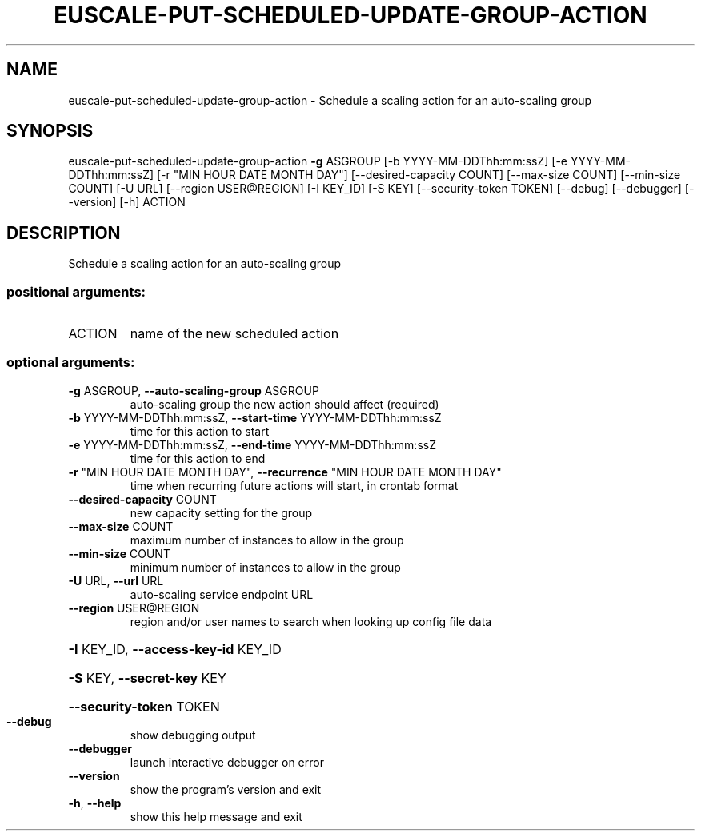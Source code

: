 .\" DO NOT MODIFY THIS FILE!  It was generated by help2man 1.44.1.
.TH EUSCALE-PUT-SCHEDULED-UPDATE-GROUP-ACTION "1" "January 2015" "euca2ools 3.1.2" "User Commands"
.SH NAME
euscale-put-scheduled-update-group-action \- Schedule a scaling action for an auto-scaling group
.SH SYNOPSIS
euscale\-put\-scheduled\-update\-group\-action \fB\-g\fR ASGROUP
[\-b YYYY\-MM\-DDThh:mm:ssZ]
[\-e YYYY\-MM\-DDThh:mm:ssZ]
[\-r "MIN HOUR DATE MONTH DAY"]
[\-\-desired\-capacity COUNT]
[\-\-max\-size COUNT]
[\-\-min\-size COUNT] [\-U URL]
[\-\-region USER@REGION]
[\-I KEY_ID] [\-S KEY]
[\-\-security\-token TOKEN]
[\-\-debug] [\-\-debugger]
[\-\-version] [\-h]
ACTION
.SH DESCRIPTION
Schedule a scaling action for an auto\-scaling group
.SS "positional arguments:"
.TP
ACTION
name of the new scheduled action
.SS "optional arguments:"
.TP
\fB\-g\fR ASGROUP, \fB\-\-auto\-scaling\-group\fR ASGROUP
auto\-scaling group the new action should affect
(required)
.TP
\fB\-b\fR YYYY\-MM\-DDThh:mm:ssZ, \fB\-\-start\-time\fR YYYY\-MM\-DDThh:mm:ssZ
time for this action to start
.TP
\fB\-e\fR YYYY\-MM\-DDThh:mm:ssZ, \fB\-\-end\-time\fR YYYY\-MM\-DDThh:mm:ssZ
time for this action to end
.TP
\fB\-r\fR "MIN HOUR DATE MONTH DAY", \fB\-\-recurrence\fR "MIN HOUR DATE MONTH DAY"
time when recurring future actions will start, in
crontab format
.TP
\fB\-\-desired\-capacity\fR COUNT
new capacity setting for the group
.TP
\fB\-\-max\-size\fR COUNT
maximum number of instances to allow in the group
.TP
\fB\-\-min\-size\fR COUNT
minimum number of instances to allow in the group
.TP
\fB\-U\fR URL, \fB\-\-url\fR URL
auto\-scaling service endpoint URL
.TP
\fB\-\-region\fR USER@REGION
region and/or user names to search when looking up
config file data
.HP
\fB\-I\fR KEY_ID, \fB\-\-access\-key\-id\fR KEY_ID
.HP
\fB\-S\fR KEY, \fB\-\-secret\-key\fR KEY
.HP
\fB\-\-security\-token\fR TOKEN
.TP
\fB\-\-debug\fR
show debugging output
.TP
\fB\-\-debugger\fR
launch interactive debugger on error
.TP
\fB\-\-version\fR
show the program's version and exit
.TP
\fB\-h\fR, \fB\-\-help\fR
show this help message and exit
